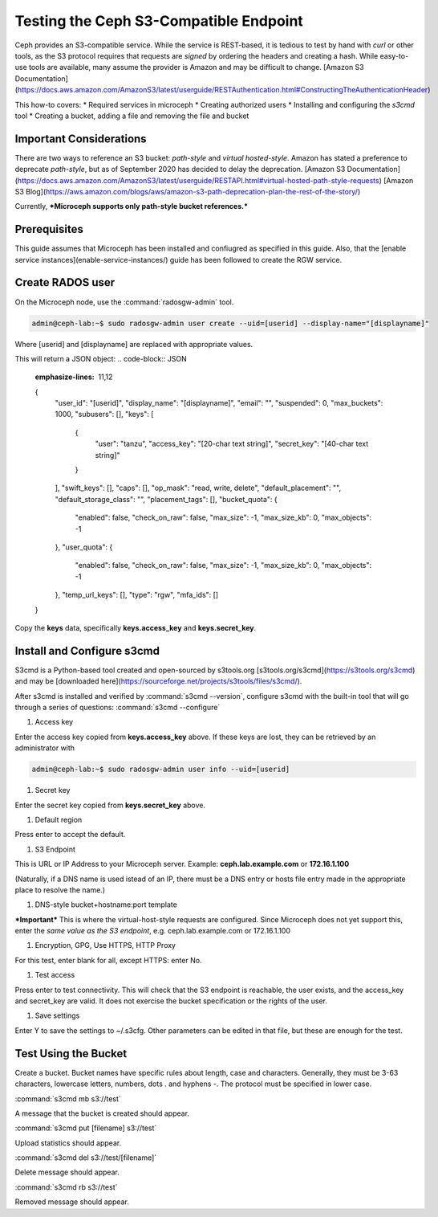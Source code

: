 =======================================
Testing the Ceph S3-Compatible Endpoint
=======================================

Ceph provides an S3-compatible service. While the service is REST-based, it 
is tedious to test by hand with `curl` or other tools, as the S3 protocol 
requires that requests are *signed* by ordering the headers and creating a 
hash. While easy-to-use tools are available, many assume the provider is Amazon
and may be difficult to change. 
[Amazon S3 Documentation](https://docs.aws.amazon.com/AmazonS3/latest/userguide/RESTAuthentication.html#ConstructingTheAuthenticationHeader)

This how-to covers:
* Required services in microceph
* Creating authorized users
* Installing and configuring the `s3cmd` tool
* Creating a bucket, adding a file and removing the file and bucket

Important Considerations
------------------------

There are two ways to reference an S3 bucket: *path-style* and *virtual
hosted-style*. Amazon has stated a preference to deprecate *path-style*,
but as of September 2020 has decided to delay the deprecation.
[Amazon S3 Documentation](https://docs.aws.amazon.com/AmazonS3/latest/userguide/RESTAPI.html#virtual-hosted-path-style-requests)
[Amazon S3 Blog](https://aws.amazon.com/blogs/aws/amazon-s3-path-deprecation-plan-the-rest-of-the-story/)

Currently, ***Microceph supports only path-style bucket references.*** 

Prerequisites
-------------

This guide assumes that Microceph has been installed and confiugred as
specified in this guide. Also, that the [enable service instances](enable-service-instances/)
guide has been followed to create the RGW service.

Create RADOS user
-----------------

On the Microceph node, use the :command:`radosgw-admin` tool.

.. code-block:: none

   admin@ceph-lab:~$ sudo radosgw-admin user create --uid=[userid] --display-name="[displayname]"

Where [userid] and [displayname] are replaced with appropriate values.

This will return a JSON object:
.. code-block:: JSON
   :emphasize-lines: 11,12

   {
      "user_id": "[userid]",
      "display_name": "[displayname]",
      "email": "",
      "suspended": 0,
      "max_buckets": 1000,
      "subusers": [],
      "keys": [
         {
            "user": "tanzu",
            "access_key": "[20-char text string]",
            "secret_key": "[40-char text string]"
         }
      ],
      "swift_keys": [],
      "caps": [],
      "op_mask": "read, write, delete",
      "default_placement": "",
      "default_storage_class": "",
      "placement_tags": [],
      "bucket_quota": 
      {
         "enabled": false,
         "check_on_raw": false,
         "max_size": -1,
         "max_size_kb": 0,
         "max_objects": -1
      },
      "user_quota": 
      {
         "enabled": false,
         "check_on_raw": false,
         "max_size": -1,
         "max_size_kb": 0,
         "max_objects": -1
      },
      "temp_url_keys": [],
      "type": "rgw",
      "mfa_ids": []
   }

Copy the **keys** data, specifically **keys.access_key** and **keys.secret_key**.

Install and Configure s3cmd
---------------------------

S3cmd is a Python-based tool created and open-sourced by s3tools.org [s3tools.org/s3cmd](https://s3tools.org/s3cmd)
and may be [downloaded here](https://sourceforge.net/projects/s3tools/files/s3cmd/).

After s3cmd is installed and verified by :command:`s3cmd --version`, configure 
s3cmd with the built-in tool that will go through a series of questions:
:command:`s3cmd --configure`

1. Access key

Enter the access key copied from **keys.access_key** above. If these keys are 
lost, they can be retrieved by an administrator with

.. code-block:: none

   admin@ceph-lab:~$ sudo radosgw-admin user info --uid=[userid]

1. Secret key

Enter the secret key copied from **keys.secret_key** above.

1. Default region

Press enter to accept the default.

1. S3 Endpoint

This is URL or IP Address to your Microceph server. Example: **ceph.lab.example.com**
or **172.16.1.100**

(Naturally, if a DNS name is used istead of an IP, there must be a DNS entry or
hosts file entry made in the appropriate place to resolve the name.)

1. DNS-style bucket+hostname:port template

***Important*** This is where the virtual-host-style requests are configured.
Since Microceph does not yet support this, enter the *same value as the S3 
endpoint*, e.g. ceph.lab.example.com or 172.16.1.100

1. Encryption, GPG, Use HTTPS, HTTP Proxy

For this test, enter blank for all, except HTTPS: enter No.

1. Test access

Press enter to test connectivity. This will check that the S3 endpoint is 
reachable, the user exists, and the access_key and secret_key are valid.
It does not exercise the bucket specification or the rights of the user.

1. Save settings

Enter Y to save the settings to ~/.s3cfg. Other parameters can be edited
in that file, but these are enough for the test.


Test Using the Bucket
---------------------

Create a bucket. Bucket names have specific rules about length, case and 
characters. Generally, they must be 3-63 characters, lowercase letters, 
numbers, dots . and hyphens -. The protocol must be specified in lower
case.

:command:`s3cmd mb s3://test`

A message that the bucket is created should appear.

:command:`s3cmd put [filename] s3://test`

Upload statistics should appear.

:command:`s3cmd del s3://test/[filename]`

Delete message should appear.

:command:`s3cmd rb s3://test`

Removed message should appear.


.. LINKS

.. _Manager service: https://docs.ceph.com/en/latest/mgr/
.. _Monitor service: https://docs.ceph.com/en/latest/man/8/ceph-mon/
.. _Metadata service: https://docs.ceph.com/en/latest/man/8/ceph-mds/
.. _RADOS Gateway service: https://docs.ceph.com/en/latest/radosgw/
